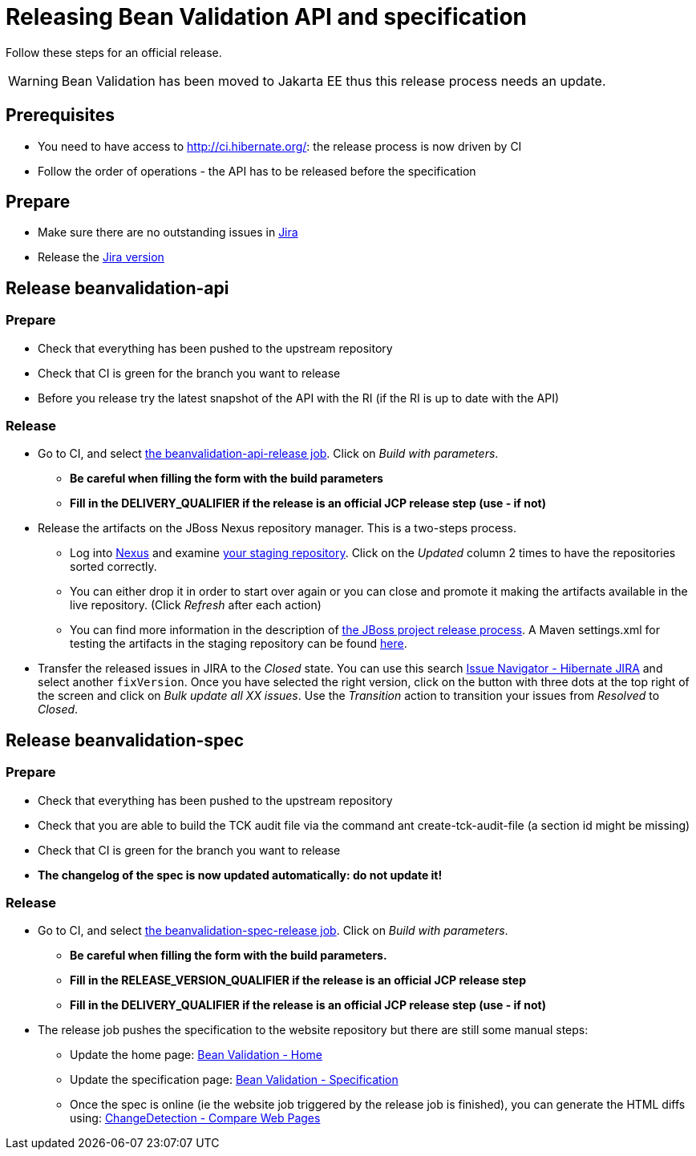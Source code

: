 = Releasing Bean Validation API and specification
:awestruct-layout: project-standard
:awestruct-project: validator

Follow these steps for an official release.

WARNING: Bean Validation has been moved to Jakarta EE thus this release process needs an update.

== Prerequisites

* You need to have access to http://ci.hibernate.org/: the release process is now driven by CI
* Follow the order of operations - the API has to be released before the specification
 
== Prepare

* Make sure there are no outstanding issues in https://hibernate.atlassian.net/projects/BVAL/issues[Jira]
* Release the https://hibernate.atlassian.net/projects/BVAL?selectedItem=com.atlassian.jira.jira-projects-plugin%3Arelease-page&status=released-unreleased[Jira version]
 
== Release beanvalidation-api

=== Prepare

* Check that everything has been pushed to the upstream repository
* Check that CI is green for the branch you want to release
* Before you release try the latest snapshot of the API with the RI (if the RI is up to date with the API)

=== Release

* Go to CI, and select http://ci.hibernate.org/view/Validator/job/beanvalidation-api-release/[the beanvalidation-api-release job]. Click on _Build with parameters_.
** *Be careful when filling the form with the build parameters*
** *Fill in the DELIVERY_QUALIFIER if the release is an official JCP release step (use - if not)*
* Release the artifacts on the JBoss Nexus repository manager. This is a two-steps process.
** Log into https://repository.jboss.org/nexus/index.html[Nexus] and examine https://repository.jboss.org/nexus/index.html#stagingRepositories[your staging repository]. Click on the _Updated_ column 2 times to have the repositories sorted correctly.
** You can either drop it in order to start over again or you can close and promote it making the artifacts available in the live repository. (Click _Refresh_ after each action)
** You can find more information in the description of https://developer.jboss.org/docs/DOC-14608[the JBoss project release process]. A Maven settings.xml for testing the artifacts in the staging repository can be found https://developer.jboss.org/docs/DOC-15664[here].
* Transfer the released issues in JIRA to the _Closed_ state. You can use this search https://hibernate.atlassian.net/browse/BVAL-560?jql=project%20%3D%20BVAL%20AND%20fixVersion%20%3D%202.0.0.Alpha2%20ORDER%20BY%20priority%20DESC%2C%20updated%20DESC[Issue Navigator - Hibernate JIRA] and select another `fixVersion`. Once you have selected the right version, click on the button with three dots at the top right of the screen and click on _Bulk update all XX issues_. Use the _Transition_ action to transition your issues from _Resolved_ to _Closed_.

== Release beanvalidation-spec

=== Prepare

* Check that everything has been pushed to the upstream repository
* Check that you are able to build the TCK audit file via the command ant create-tck-audit-file (a section id might be missing)
* Check that CI is green for the branch you want to release
* *The changelog of the spec is now updated automatically: do not update it!*

=== Release

* Go to CI, and select http://ci.hibernate.org/view/Validator/job/beanvalidation-spec-release/[the beanvalidation-spec-release job]. Click on _Build with parameters_.
** *Be careful when filling the form with the build parameters.*
** *Fill in the RELEASE_VERSION_QUALIFIER if the release is an official JCP release step*
** *Fill in the DELIVERY_QUALIFIER if the release is an official JCP release step (use - if not)*
* The release job pushes the specification to the website repository but there are still some manual steps:
** Update the home page: http://beanvalidation.org/[Bean Validation - Home]
** Update the specification page: http://beanvalidation.org/specification/[Bean Validation - Specification]
** Once the spec is online (ie the website job triggered by the release job is finished), you can generate the HTML diffs using: https://www.changedetection.com/comparepages.html[ChangeDetection - Compare Web Pages]

